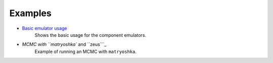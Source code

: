 ========
Examples
========

- `Basic emulator usage`_
    Shows the basic usage for the component emulators.

- `MCMC with ``matryoshka`` and ``zeus```_
    Example of running an MCMC with ``matryoshka``.

.. _Basic emulator usage: example_notebooks/transfer_basic.ipynb
.. _MCMC with ``matryoshka`` and ``zeus``: example_notebooks/toy_example_mcmc.ipynb
